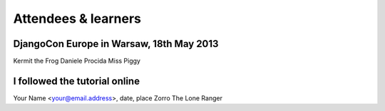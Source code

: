 ####################
Attendees & learners
####################

DjangoCon Europe in Warsaw, 18th May 2013
=========================================
Kermit the Frog
Daniele Procida
Miss Piggy



I followed the tutorial online
==============================
Your Name <your@email.address>, date, place
Zorro
The Lone Ranger
